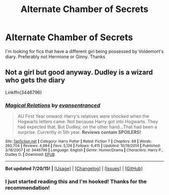 #+TITLE: Alternate Chamber of Secrets

* Alternate Chamber of Secrets
:PROPERTIES:
:Author: Pete91888
:Score: 5
:DateUnix: 1437444833.0
:DateShort: 2015-Jul-21
:FlairText: Request
:END:
I'm looking for fics that have a different girl being possessed by Voldemort's diary. Preferably not Hermione or Ginny. Thanks


** Not a girl but good anyway. Dudley is a wizard who gets the diary

Linkffn(3446796)
:PROPERTIES:
:Author: Bobo54bc
:Score: 5
:DateUnix: 1437447237.0
:DateShort: 2015-Jul-21
:END:

*** [[http://www.fanfiction.net/s/3446796/1/][*/Magical Relations/*]] by [[https://www.fanfiction.net/u/651163/evansentranced][/evansentranced/]]

#+begin_quote
  AU First Year onward: Harry's relatives were shocked when the Hogwarts letters came. Not because Harry got into Hogwarts. They had expected that. But Dudley, on the other hand...That had been a surprise. Currently in 5th year. *Reviews contain SPOILERS!*
#+end_quote

^{/Site/: [[http://www.fanfiction.net/][fanfiction.net]] *|* /Category/: Harry Potter *|* /Rated/: Fiction T *|* /Chapters/: 69 *|* /Words/: 260,704 *|* /Reviews/: 4,984 *|* /Favs/: 5,126 *|* /Follows/: 6,415 *|* /Updated/: 10/19/2014 *|* /Published/: 3/18/2007 *|* /id/: 3446796 *|* /Language/: English *|* /Genre/: Humor/Drama *|* /Characters/: Harry P., Dudley D. *|* /Download/: [[http://ficsave.com/?story_url=https://www.fanfiction.net/s/3446796&format=epub&auto_download=yes][EPUB]]}

--------------

*Bot updated 7/20/15!* *|* [[[https://github.com/tusing/reddit-ffn-bot/wiki/Usage][Usage]]] | [[[https://github.com/tusing/reddit-ffn-bot/wiki/Changelog][Changelog]]] | [[[https://github.com/tusing/reddit-ffn-bot/issues/][Issues]]] | [[[https://github.com/tusing/reddit-ffn-bot/][GitHub]]]
:PROPERTIES:
:Author: FanfictionBot
:Score: 3
:DateUnix: 1437447247.0
:DateShort: 2015-Jul-21
:END:


*** I just started reading this and I'm hooked! Thanks for the recommendation!
:PROPERTIES:
:Author: orangedarkchocolate
:Score: 3
:DateUnix: 1437493766.0
:DateShort: 2015-Jul-21
:END:
